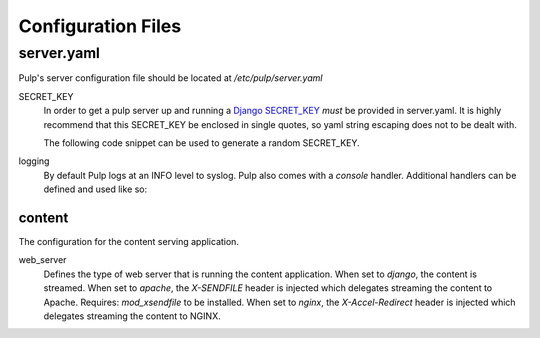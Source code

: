 Configuration Files
===================

.. _server-conf:

server.yaml
-----------

Pulp's server configuration file should be located at `/etc/pulp/server.yaml`

SECRET_KEY
    In order to get a pulp server up and running a `Django SECRET_KEY
    <https://docs.djangoproject.com/en/1.11/ref/settings/#std:setting-SECRET_KEY>`_ *must* be
    provided in server.yaml. It is highly recommend that this SECRET_KEY be enclosed in single quotes,
    so yaml string escaping does not to be dealt with.

    The following code snippet can be used to generate a random SECRET_KEY.

.. code-block:: python
   :linenos:

   import random;

   chars = 'abcdefghijklmnopqrstuvwxyz0123456789!@#$%^&*(-_=+)'
   print(''.join(random.choice(chars) for i in range(50)))

logging
    By default Pulp logs at an INFO level to syslog. Pulp also comes with a `console` handler.
    Additional handlers can be defined and used like so:

.. code-block:: yaml
   :linenos:

   logging:
     handlers:
       myCustomHandler:
         class: logging.FileHandler
         filename: /path/to/debug.log
     loggers:
       '':
         handlers: ["myCustomHandler"]
         level: DEBUG

content
^^^^^^^

The configuration for the content serving application.

web_server
  Defines the type of web server that is running the content application.
  When set to `django`, the content is streamed.
  When set to `apache`, the `X-SENDFILE` header is injected which delegates
  streaming the content to Apache.  Requires: `mod_xsendfile` to be installed.
  When set to `nginx`, the `X-Accel-Redirect` header is injected which delegates
  streaming the content to NGINX.
